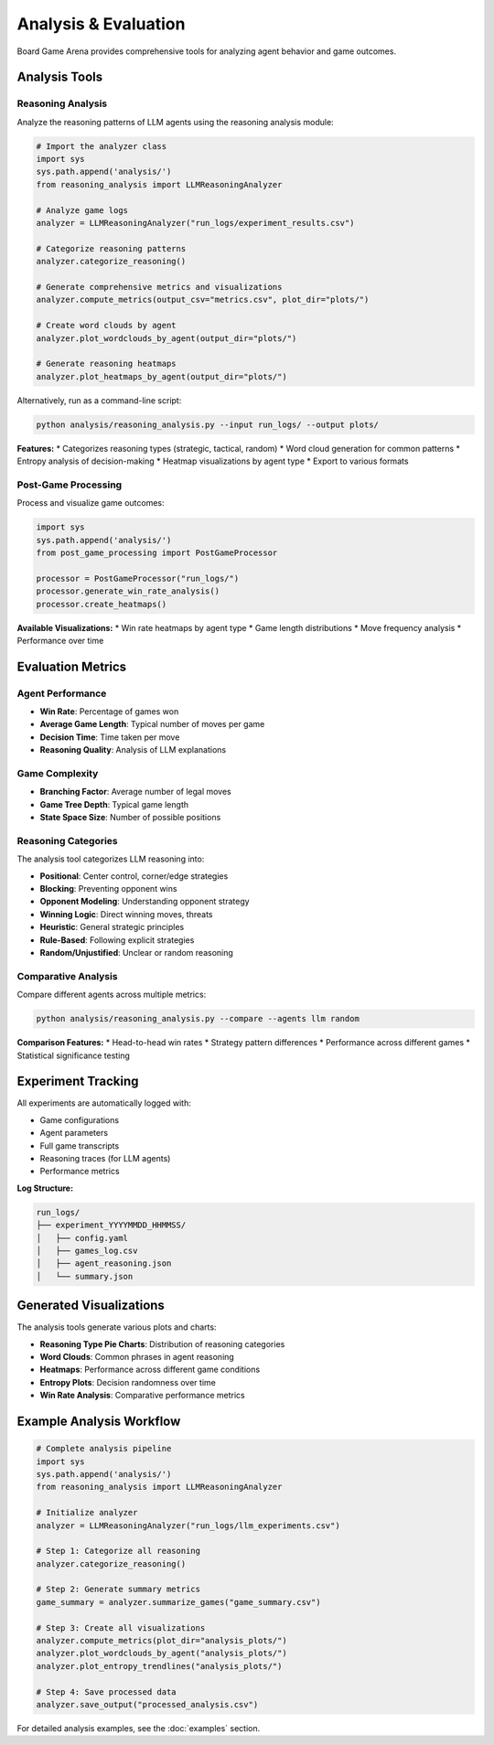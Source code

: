 Analysis & Evaluation
====================

Board Game Arena provides comprehensive tools for analyzing agent behavior and game outcomes.

Analysis Tools
--------------

Reasoning Analysis
~~~~~~~~~~~~~~~~~~

Analyze the reasoning patterns of LLM agents using the reasoning analysis module:

.. code-block:: python

   # Import the analyzer class
   import sys
   sys.path.append('analysis/')
   from reasoning_analysis import LLMReasoningAnalyzer

   # Analyze game logs
   analyzer = LLMReasoningAnalyzer("run_logs/experiment_results.csv")

   # Categorize reasoning patterns
   analyzer.categorize_reasoning()

   # Generate comprehensive metrics and visualizations
   analyzer.compute_metrics(output_csv="metrics.csv", plot_dir="plots/")

   # Create word clouds by agent
   analyzer.plot_wordclouds_by_agent(output_dir="plots/")

   # Generate reasoning heatmaps
   analyzer.plot_heatmaps_by_agent(output_dir="plots/")

Alternatively, run as a command-line script:

.. code-block:: bash

   python analysis/reasoning_analysis.py --input run_logs/ --output plots/

**Features:**
* Categorizes reasoning types (strategic, tactical, random)
* Word cloud generation for common patterns
* Entropy analysis of decision-making
* Heatmap visualizations by agent type
* Export to various formats

Post-Game Processing
~~~~~~~~~~~~~~~~~~~~

Process and visualize game outcomes:

.. code-block:: python

   import sys
   sys.path.append('analysis/')
   from post_game_processing import PostGameProcessor

   processor = PostGameProcessor("run_logs/")
   processor.generate_win_rate_analysis()
   processor.create_heatmaps()

**Available Visualizations:**
* Win rate heatmaps by agent type
* Game length distributions
* Move frequency analysis
* Performance over time

Evaluation Metrics
------------------

Agent Performance
~~~~~~~~~~~~~~~~~

* **Win Rate**: Percentage of games won
* **Average Game Length**: Typical number of moves per game
* **Decision Time**: Time taken per move
* **Reasoning Quality**: Analysis of LLM explanations

Game Complexity
~~~~~~~~~~~~~~~

* **Branching Factor**: Average number of legal moves
* **Game Tree Depth**: Typical game length
* **State Space Size**: Number of possible positions

Reasoning Categories
~~~~~~~~~~~~~~~~~~~~

The analysis tool categorizes LLM reasoning into:

* **Positional**: Center control, corner/edge strategies
* **Blocking**: Preventing opponent wins
* **Opponent Modeling**: Understanding opponent strategy
* **Winning Logic**: Direct winning moves, threats
* **Heuristic**: General strategic principles
* **Rule-Based**: Following explicit strategies
* **Random/Unjustified**: Unclear or random reasoning

Comparative Analysis
~~~~~~~~~~~~~~~~~~~~

Compare different agents across multiple metrics:

.. code-block:: bash

   python analysis/reasoning_analysis.py --compare --agents llm random

**Comparison Features:**
* Head-to-head win rates
* Strategy pattern differences
* Performance across different games
* Statistical significance testing

Experiment Tracking
-------------------

All experiments are automatically logged with:

* Game configurations
* Agent parameters
* Full game transcripts
* Reasoning traces (for LLM agents)
* Performance metrics

**Log Structure:**

.. code-block::

   run_logs/
   ├── experiment_YYYYMMDD_HHMMSS/
   │   ├── config.yaml
   │   ├── games_log.csv
   │   ├── agent_reasoning.json
   │   └── summary.json

Generated Visualizations
------------------------

The analysis tools generate various plots and charts:

* **Reasoning Type Pie Charts**: Distribution of reasoning categories
* **Word Clouds**: Common phrases in agent reasoning
* **Heatmaps**: Performance across different game conditions
* **Entropy Plots**: Decision randomness over time
* **Win Rate Analysis**: Comparative performance metrics

Example Analysis Workflow
--------------------------

.. code-block:: python

   # Complete analysis pipeline
   import sys
   sys.path.append('analysis/')
   from reasoning_analysis import LLMReasoningAnalyzer

   # Initialize analyzer
   analyzer = LLMReasoningAnalyzer("run_logs/llm_experiments.csv")

   # Step 1: Categorize all reasoning
   analyzer.categorize_reasoning()

   # Step 2: Generate summary metrics
   game_summary = analyzer.summarize_games("game_summary.csv")

   # Step 3: Create all visualizations
   analyzer.compute_metrics(plot_dir="analysis_plots/")
   analyzer.plot_wordclouds_by_agent("analysis_plots/")
   analyzer.plot_entropy_trendlines("analysis_plots/")

   # Step 4: Save processed data
   analyzer.save_output("processed_analysis.csv")

For detailed analysis examples, see the :doc:`examples` section.

